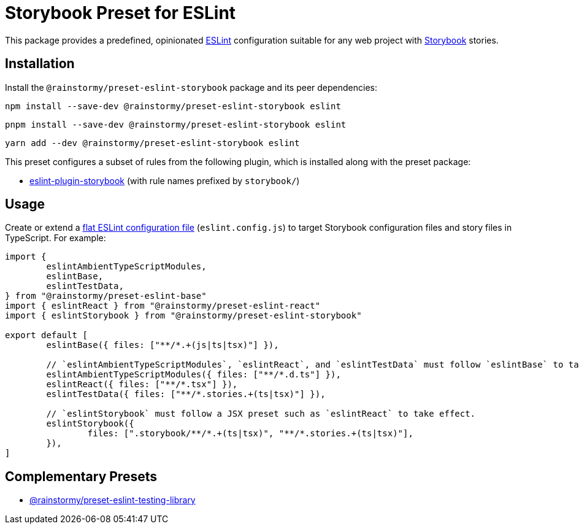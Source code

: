 = Storybook Preset for ESLint
:experimental:
:source-highlighter: highlight.js

This package provides a predefined, opinionated https://eslint.org[ESLint] configuration suitable for any web project with https://storybook.js.org[Storybook] stories.

== Installation
Install the `@rainstormy/preset-eslint-storybook` package and its peer dependencies:

[source,shell]
----
npm install --save-dev @rainstormy/preset-eslint-storybook eslint
----

[source,shell]
----
pnpm install --save-dev @rainstormy/preset-eslint-storybook eslint
----

[source,shell]
----
yarn add --dev @rainstormy/preset-eslint-storybook eslint
----

This preset configures a subset of rules from the following plugin, which is installed along with the preset package:

* https://github.com/storybookjs/eslint-plugin-storybook[eslint-plugin-storybook] (with rule names prefixed by `storybook/`)

== Usage
Create or extend a https://eslint.org/docs/latest/use/configure/configuration-files-new[flat ESLint configuration file] (`eslint.config.js`) to target Storybook configuration files and story files in TypeScript.
For example:

[source,javascript]
----
import {
	eslintAmbientTypeScriptModules,
	eslintBase,
	eslintTestData,
} from "@rainstormy/preset-eslint-base"
import { eslintReact } from "@rainstormy/preset-eslint-react"
import { eslintStorybook } from "@rainstormy/preset-eslint-storybook"

export default [
	eslintBase({ files: ["**/*.+(js|ts|tsx)"] }),

	// `eslintAmbientTypeScriptModules`, `eslintReact`, and `eslintTestData` must follow `eslintBase` to take effect.
	eslintAmbientTypeScriptModules({ files: ["**/*.d.ts"] }),
	eslintReact({ files: ["**/*.tsx"] }),
	eslintTestData({ files: ["**/*.stories.+(ts|tsx)"] }),

	// `eslintStorybook` must follow a JSX preset such as `eslintReact` to take effect.
	eslintStorybook({
		files: [".storybook/**/*.+(ts|tsx)", "**/*.stories.+(ts|tsx)"],
	}),
]
----

== Complementary Presets
* https://github.com/rainstormy/presets-web/tree/main/packages/preset-eslint-testing-library[@rainstormy/preset-eslint-testing-library]
